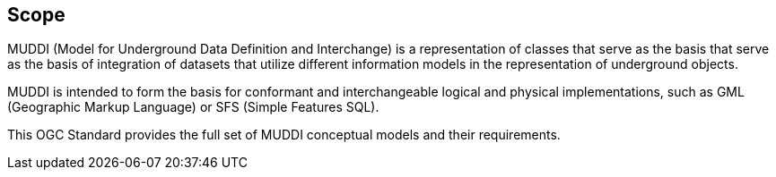 
== Scope

MUDDI (Model for Underground Data Definition and Interchange) is a
representation of classes that serve as the basis that serve as the basis of
integration of datasets that utilize different information models in the
representation of underground objects.

MUDDI is intended to form the basis for conformant and interchangeable logical
and physical implementations, such as GML (Geographic Markup Language) or SFS
(Simple Features SQL).

This OGC Standard provides the full set of MUDDI conceptual models and their
requirements.
